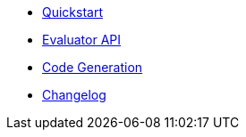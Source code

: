 * xref:ROOT:quickstart.adoc[Quickstart]
* xref:ROOT:evaluation.adoc[Evaluator API]
* xref:ROOT:codegen.adoc[Code Generation]
* xref:ROOT:CHANGELOG.adoc[Changelog]
